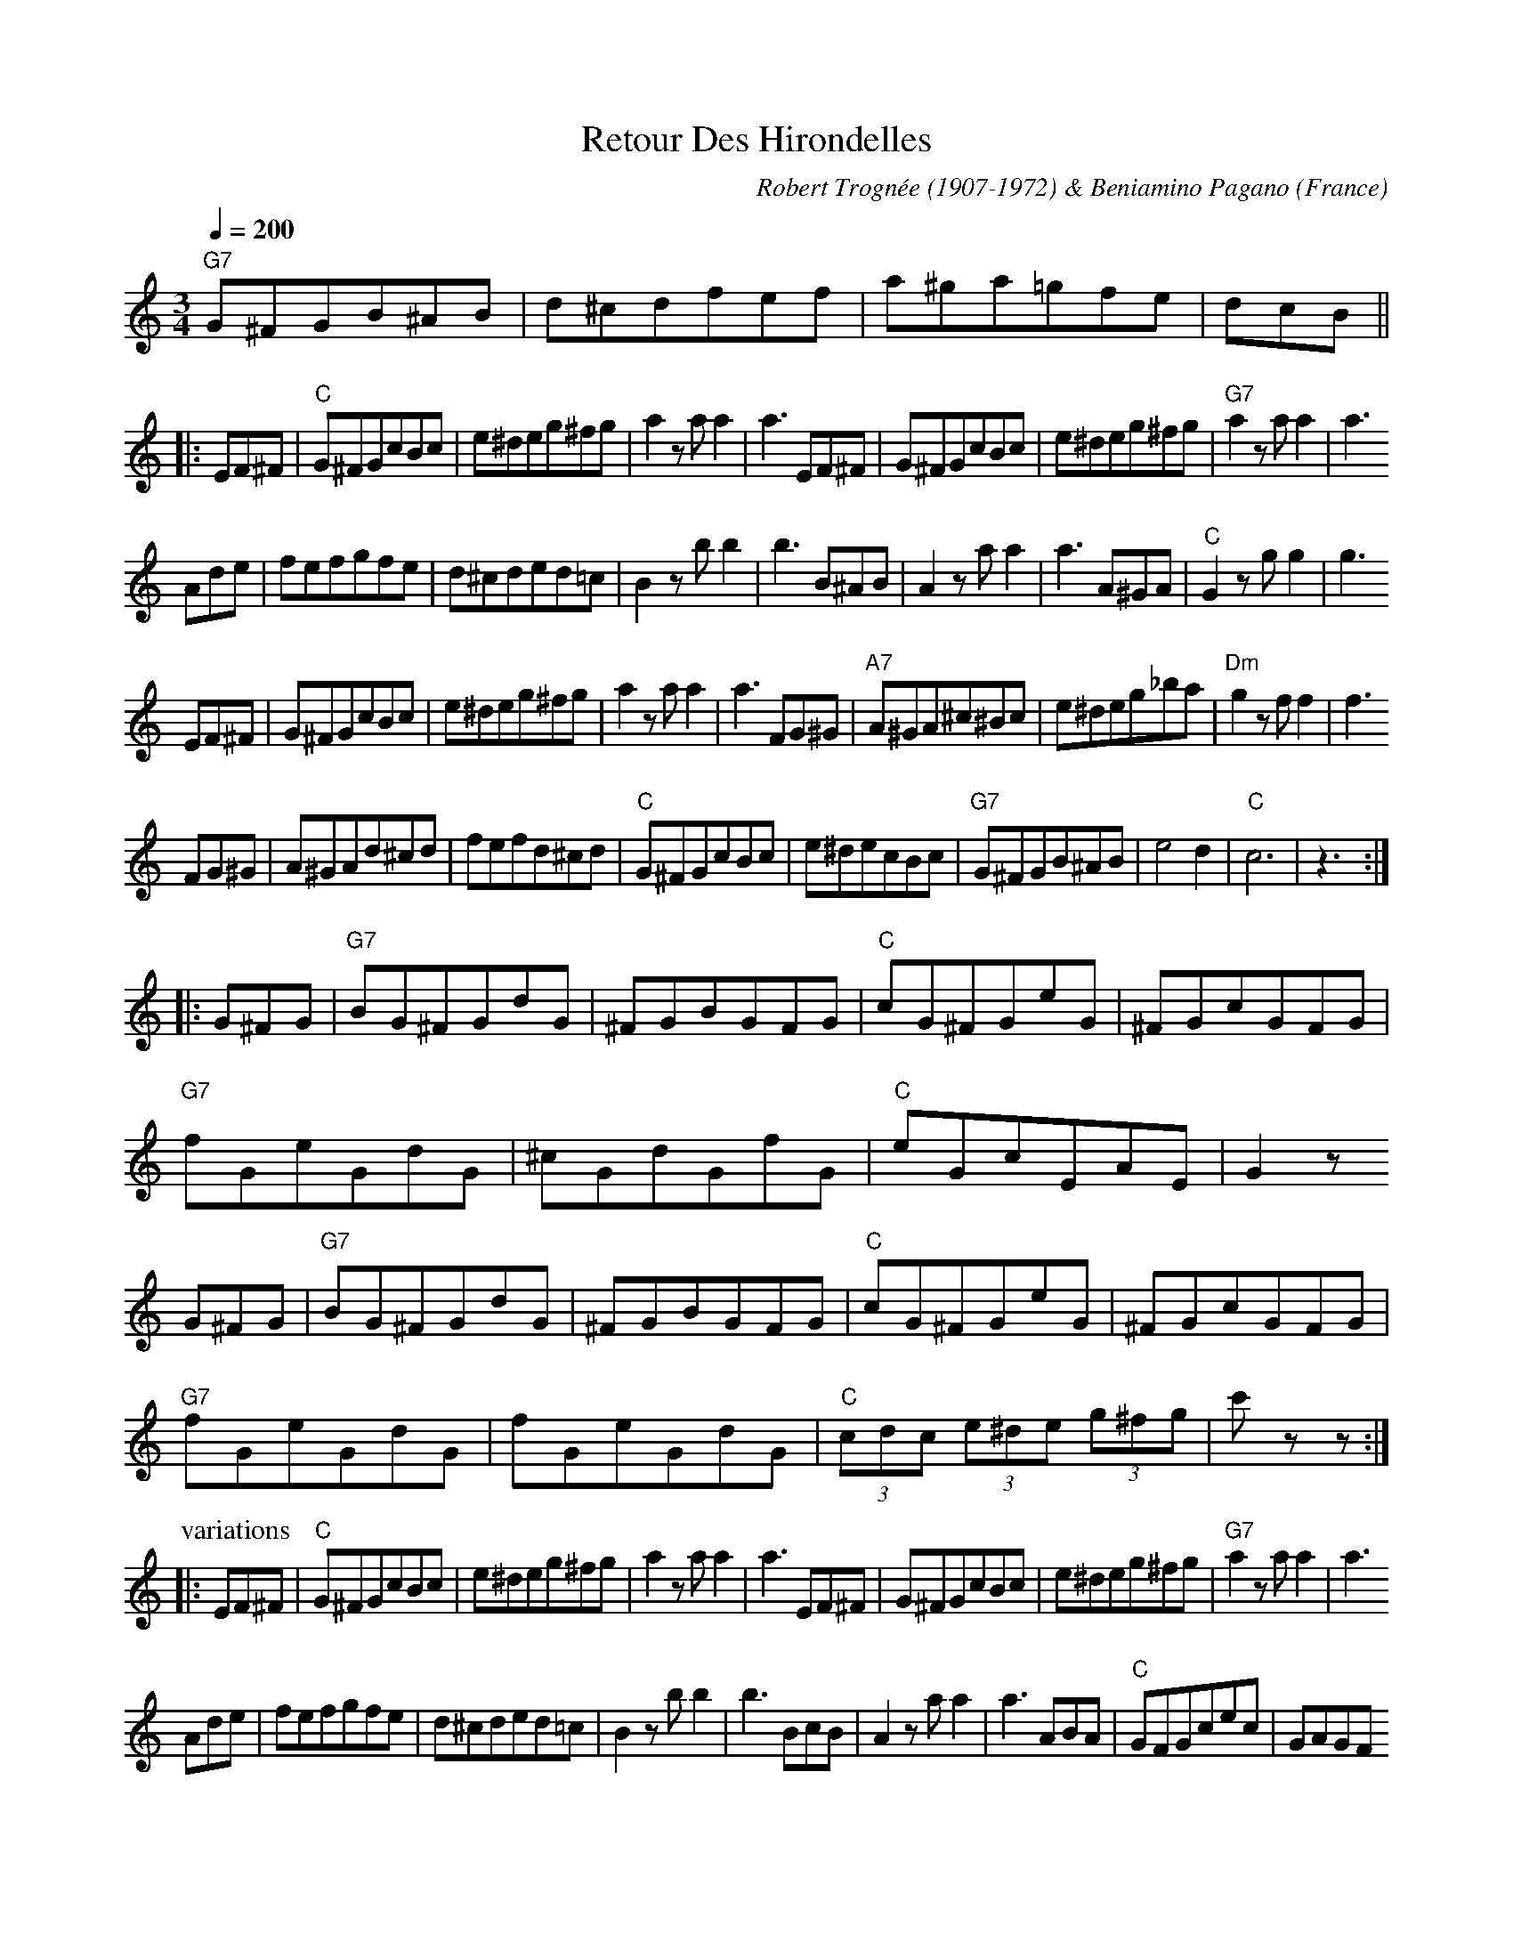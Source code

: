 This file contains 6 musette waltzes (#1 - #6).
You can find more abc tune files at http://www.norbeck.nu/abc/

These musette waltzes are from France - mostly from the 1930's and WW2.
They are played as "swing" waltzes, preferrably with "jazzy" guitar accompaniment.

Last updated 3 May 2017.

(c) Copyright 2017 Henrik Norbeck. This file:
- May be distributed with restrictions below.
- May not be used for commercial purposes (such as printing a tune book to sell).
- This file (or parts of it) may not be made available on a web page for
  download without permission from me.
- This copyright notice must be kept, except when e-mailing individual tunes.
- May be printed on paper for personal use.
- Questions? E-mail: henrik@norbeck.nu


R:valse musette
Z:id:hn-musette-%X
M:3/4
L:1/8
Q:1/4=200

X:1
T:Retour Des Hirondelles
R:valse musette
C:Robert Trogn\'ee (1907-1972) & Beniamino Pagano
H:Sharon Shannon plays this in D, but it's originally in C, which is also
H:a much better key for this tune on the simple system flute.
H:There is also a third part, which I have skipped here.
O:France
D:Sharon Shannon
Z:id:hn-musette-1
M:3/4
L:1/8
Q:1/4=200
K:C
"G7"G^FGB^AB | d^cdfef | a^ga=gfe | dcB ||
|: EF^F | "C"G^FGcBc | e^deg^fg | a2 za a2 | a3 EF^F | G^FGcBc | e^deg^fg | "G7"a2 za a2 | a3
Ade | fefgfe | d^cded=c | B2 zb b2 | b3 B^AB | A2 za a2 | a3 A^GA | "C"G2 zg g2 | g3
EF^F | G^FGcBc | e^deg^fg | a2 za a2 | a3 FG^G | "A7"A^GA^c^Bc | e^deg_ba | "Dm"g2 zf f2 | f3
FG^G | A^GAd^cd | fefd^cd | "C"G^FGcBc | e^decBc | "G7"G^FGB^AB | e4d2 | "C"c6 | z3 :|
|: G^FG | "G7"BG^FGdG | ^FGBGFG | "C"cG^FGeG | ^FGcGFG |
"G7"fGeGdG | ^cGdGfG | "C"eGcEAE | G2z
G^FG | "G7"BG^FGdG | ^FGBGFG | "C"cG^FGeG | ^FGcGFG |
"G7"fGeGdG | fGeGdG | "C"(3cdc (3e^de (3g^fg | c'zz :|
P:variations
|: EF^F | "C"G^FGcBc | e^deg^fg | a2 za a2 | a3 EF^F | G^FGcBc | e^deg^fg | "G7"a2 za a2 | a3
Ade | fefgfe | d^cded=c | B2 zb b2 | b3 BcB | A2 za a2 | a3 ABA | "C"GFGcec | GAGF
EF | G^FGcBc | e^deg^fg | a2 za a2 | a3 FG^G | "A7"A^GA^c^Bc | eAeg_ba | "Dm"g2 zf fe | f3
FG^G | A^GAd^cd | fefa^ga | "C"G^FGcBc | e^deg^fg | "G7"G^FGB^AB | e4d2 | "C"cEGceg | c'zz :|
|: G^FG | "G7"BG^FGdG | ^FGBGFG | "C"cG^FGeG | ^FGcGFG |
"G7"fGeGdG | ^cGdGfG | "C"eGcEAE | G2z
G^FG | "G7"BG^FGdG | ^FGBGFG | "C"cG^FGeG | ^FGcGFG |
"G7"fGeGdG | fGeGdG | "C"(3cdc Bceg | c'zz :|

X:2
T:Le Petit Accord\'eon
R:valse musette
O:France
D:Joe Burke
Z:id:hn-musette-2
M:3/4
Q:1/4=200
K:Em
B,2 |: "Em"G6 | "B7"FE^DEFG | "Em"E3 FGF | E4 d2 | "Am"c6 | "E7"BA^GABc | "Am"A3 BcB | A4 A2 |
"B7"^d6- | ^dB^c^def | "Em"g4-gf |1 geBGEG | "D"A4-AF | "C"GFE^DEG | "B7"F6 | B4 B,2 :|
[2 geBGEF | "C#dim"G4 EG | "B7"F2 G2 F2 | "Em"E6- | E2 D3E ||
|: "D7"FGABcB | AGFDEF | "G"GFGABc | d3 BAG |
"D7"~F3 GAB | ~c3 AFA | "G"G2 GABc | d3 BAG |
"D7"FGABcB | AGFDEF | "G"G2 GABc | d3 BAG |
"D7"F2 FGAB | c2 cAFA | "G"G2 GFGA |1 G2 D3E :|2 G4 B,2 ||
|: "Em"G6 | "B7"FE^DEFG | "Em"E3 FGF | E4 d2 | "Am"c6 | "E7"BA^GABc | "Am"A3 BcB | A4 A2 |
"B7"^d6- | ^dB^c^def | "Em"g4-gf |1 geBGEG | "D"A4-AF | "C"GFE^DEG | "B7"F6 | B4 B,2 :|
[2 geBGEF | "C#dim"G4 EG | "B7"F2 G2 F2 | "Em"E6- | E2 "E"^G2A2 ||
K:E
"E"B6 | "C#dim"c6 | "E"B6- | B2 e2 f2 | "E"(3gag (3fgf (3efe | "B"(3ded (3cdc (3BcB | "F#m"AGF^EFG | A3 GAB |
"F#m"c6 | "B7"d6 | "F#m"c6- | c2 f3g | "F#m"(3aba (3gag (3fgf | "C#m"(3efe (3ded (3cdc | "E"(3BcB ^AB eg | b2 G2 A2 |
"E"B6 | "C#dim"c6 | "E"B6- | B2 e2 f2 | "E"(3gag (3fgf (3efe | "C#7"c'4 b2 | "F#m"b4 a2 | a3 bc'b |
"F#m"af ca fc| af ca fc | "E"ge Bg eB | ge Bg eB | "B7"fd Bf dB | fd Bf dB | "E"e3 ee2 | e4 ||
K:Em
B,2 |: "Em"G6 | "B7"FE^DEFG | "Em"E3 FGF | E4 d2 | "Am"c6 | "E7"BA^GABc | "Am"A3 BcB | A4 A2 |
"B7"^d6- | ^dB^c^def | "Em"g4-gf |1 geBGEG | "D"A4-AF | "C"GFE^DEG | "B7"F6 | B4 B,2 :|
[2 geBGEF | "C#dim"G4 EG | "B7"F2 G2 F2 | "Em"E6- | E4 ||

X:3
T:Valse des Niglos
T:Les Niglos
R:valse musette
C:Gusti Malha
O:France
Z:id:hn-musette-3
M:3/4
L:1/8
Q:1/4=200
K:Em
^DEFGA |: "Em"B2 g3 ^d | f2 e2 c2 | (3BcB GGF=F | E6 | E2 F2 G2 | G2 F2 E2 |
"B7"^DE F4- | F6 | B2 f3 e | ^d2 c2 (3BcB | AAFF=FE | ^D6 | ^D2 E2 F2 |
F2 G3 ^D | "Em"FE G4 | z^D EFGA | (3BcB ^ABg^d | f2 e2 c2 | (3BcB GG F=F | E6 |
"E7"E2 F2 ^G2 | ^G2 A2 B2 | "Am"AB c4- | c4 (3A^G=G | FAAcce | eccAAF |
"Em"A3 G G2 | z G FE^DE | "Edim"G6 | "Ebdim"F4 (3FGF |1 "Em" E6- | E6 :|
[2 "Em"E6- | E2 E2 ^D2 ||
|: "D7"DEFGAB | cABcfe | "G"d3 B B2 | z g egeg | "D7"(3fgf ed c2 |
z f dfdf | "G"(3efe dc B2 |1 z2 E2 ^D2 | "D7"DEFGAB | cABcfe | "G"d3 B B2- |
B2 z2 (3^cd^d | "Em"e3 e e2 | "C7"g2 f2 e2 | "B7"^d6 | z2 E2 ^D2 :|
[2 "G"z2 z2 (3^cd^d | "Em"e3 e e2 | "C7"g2 f2 e2 | "B7"^d6- |
^d4 (3^c=d^d | "Em"e3 e e2 | "C7"g2 f2 e2 | "B7"b6 | z ||
^DEFGA | "Em"B2 g3 ^d | f2 e2 c2 | (3BcB GGF=F | E6 | E2 F2 G2 | G2 F2 E2 |
"B7"^DE F4- | F6 | B2 f3 e | ^d2 c2 (3BcB | AAFF=FE | ^D6 | ^D2 E2 F2 |
F2 G3 ^D | "Em"FE G4 | z^D EFGA | (3BcB ^ABg^d | f2 e2 c2 | (3BcB GGF=F | E6 |
"E7"E2 F2 ^G2 | ^G2 A2 B2 | "Am"AB c4- | c4 (3A^G=G | FAAcce | eccAAF |
"Em"A3 G G2 | z G FE^DE | "Edim"G6 | "Ebdim"F4 (3FGF | "Em"E6- | E6 ||
K:E
"E"B2 c2 d2 | c2 B2 c2 | e2 g2 e2 | c2 B2 G2 | B6 | "Edim"c6 | "B7"d6- | d6 |
B2 c2 a2 | f2 c2 e2 | (3ded c2 B2 | A6 | fdBdfb | "B7#5"=gdBdgb |
"E"g z fedB | c6 | B2 c2 d2 | c2 B2 c2 | e2 g2 e2 | c4 B2 | "E7"e6 | f6 |
"A"f6 | e6 | cdefde | cdefdf | "E"(3efe d2 =d2 | "C#7"cbg=fcB |
"F#7"^A4 c=d | "B7"d2 (3ded cd | "E"e6 | z ||
K:Em
^D EFGA | "Em"B2 g3 ^d | f2 e2 c2 | (3BcB GGF=F | E6 | E2 F2 G2 | G2 F2 E2 |
"B7"^DE F4- | F6 | B2 f3 e | ^d2 c2 (3BcB | AAFF=FE | ^D6 | ^D2 E2 F2 |
F2 G3 ^D | "Em"FE G4 | z^D EFGA | (3BcB ^ABg^d | f2 e2 c2 | (3BcB GGF=F | E6 |
"E7"E2 F2 ^G2 | ^G2 A2 B2 | "Am"AB c4- | c4 (3A^G=G | FAAcce | eccAAF |
"Em"A3 G G2 | z G FE^DE | "Edim"G6 | "Ebdim"F6 | "Em"(3EFE ^DEGB | e2 ||

X:4
T:Indiff\'erence
R:valse musette
C:Tony Murena (1917-1970)
O:France
Z:id:hn-musette-4
M:3/4
L:1/8
Q:1/4=200
K:Em
B,EGBd | "Em"(3cdc B4 | z Begbd' | "B7"(3c'd'c' b4 | z B^dfab |
(3c'd'c' c'2  (3e'f'e' | ^d'2 (3c'=d'c' b2 | b6- ||
|: z B,EGBd | "Em"(3cdc B4 | z Begbd' | (3c'd'c' b4 |
z B,EGBd | cBe^dfe | gfagfe | "B7"(3efe ^d4 | z2 agfg | f3 e^de | ^d3 cBc | B6 |
z2 ag fg | fe^dedc | BcBAGF | "Em"(3FGF E4 | z
B,EGBd | (3cdc B4 | z Begbd' | (3c'd'c' b4 | 
z B,EGBe | "E7"=fedcBA | ^GABcde | "Am"(3ded c4- | c2
A2B2 | ceAc F2 | z ABcBA | "Em"BeGBE2 | z EFGFE | "F#dim"G6 | "B7"(3FGF E2 ^D2 | "Em"E6 :|
z3 |: "Em"GFE | "B7"^DFAcB^A | B^dfc'b^a | "Em"be'gbeg | Begbag |
"B7"ac'fa^df | B^dfagf | "Em"egBeGB | E3
GFE | "B7"^DFAcB^A | B^dfc'b^a | "Em"be'gbeg | Begbag |
"B7"ac'fa^df | B^dfagf |1 "Em"e2 ^degb | e'3 :|2 "Em"e2 ^deBG | E ||
B,EGBd | "Em"(3cdc B4 | z Begbd' | (3c'd'c' b4 | z
B,EGBd | cBe^dfe | gfagfe | "B7"(3efe ^d4 | z2 agfg | f3 e^de | ^d3 cBc | B6 |
z2 agfg | fe^dedc | BcBAGF | "Em"(3FGF E4 | z
B,EGBd | (3cdc B4 | z Begbd' | (3c'd'c' b4 |
z B,EGBe | "E7"=fedcBA | ^GABcde | "Am"(3ded c4- | c2
A2B2 | ceAc F2 | z ABcBA | "Em"BeGBE2 | z EFGFE| "F#dim"G6 | "B7"(3FGF E2 ^D2 | "Em"E6 ||
"Em"E2 E2 _E2 | "G"D6 | B4 B2 | "B7"B6 | ^D6 | "E7"E2 ^G2 B2 | e4 e2| "Am"e6 | A6 |
"D7"d6 | A2 B2 c2 | "G"B6 | G6 | "F#7"F4 F2 | F2 G2 F2 | "B"F6 |
"D7"FF E2 _E2 |"G"D6 | B4 B2 | "B7"B6 | ^D6 | "E7"E2 ^G2 B2 | e4 e2 | "Am"=f6 | e6 |
"Am"e4 e2 | "C#dim"f4 g2 | "G"g6 | "E7"d2 c2 B2 | "A7"B6 | "D7"A4 B2 | "G"G6 | G ||
B,EGBd | "Em"(3cdc B4 | z Begbd' | (3c'd'c' b4 | z
B,EGBd | cBe^dfe | gfagfe | "B7"(3efe ^d4 | z2 agfg | f3 e^de | ^d3 cBc | B6 |
z2 agfg | fe^dedc | BcBAGF | "Em"(3FGF E4 | z
B,EGBd | (3cdc B4 | z Begbd' | (3c'd'c' b4 |
z B,EGBe | "E7"=fedcBA | ^GABcde | "Am"(3ded c4- | c2
A2B2 | ceAc F2 | z ABcBA | "Em"BeGBE2 | z EFGAB | "F#dim"g6 | "B7"(3fgf e2 ^d2 | "Em"e6 ||

X:5
T:Modestie
R:valse musette
C:Andr\'e Poirrier
O:France
Z:id:hn-musette-5
M:3/4
L:1/8
Q:1/4=200
K:C
ede | "C"d3 cdc | B3 GAB | A6- | A3 ede | d3 cdc | "A7"BG^GAB_B | "Dm"A6- | "A7"A3
fef | "Dm"e3 d^cd | "G7"g3 ege | "C"d3 cBc | e3 cec | "D7"B3 A^GA | d3 BdB | "Dm"A2 A2 ^A2 | "G"B3
ede | "C"d3 cdc | B3 GAB | A6 | z GAG^FG | "C7"_B6- | _B BABce | "F"d2 A4- | A6 |
f2 e2 f2 | "Fm"e2 d2 e2 | "C"d2 c2 E2 | "A7"B4 "D7"A2 | "G7"G4 ^G2 | "G9"A4 B2 | "C"cEGceg | c'6 ||
K:G
"G"BddBBe | e6 | BddBBf | f6 | a2 g2 f2 | e2 g2 f2 | "D7"c6 | z DEFG^G |
AccAAd | d6 | AccAAf | f6 | g2 f2 e2 | d2 f2 e2 | "G"B6 | z ded^c=c |
BddBBe | e6 | BddBBf | f6 | "G7"g2 =f2 d2 | A2 B2 =f2 | "C"e6 | z GABce |
g2 e2 c2 | A3 Bcd | "G"B6- | B3 dcB | "D7"A^GABcd | ed^cdef | "G"g6- | g3 ||
K:C
ede | "C"d3 cdc | B3 GAB | A6- | A3 ede | d3 cdc | "A7"BG^GAB_B | "Dm"A6- | "A7"A3
fef | "Dm"e3 d^cd | "G7"g3 ege | "C"d3 cBc | e3 cec | "D7"B3 A^GA | d3 BdB | "Dm"A2 A2 ^A2 | "G"B3
ede | "C"d3 cdc | B3 GAB | A6 | z GAG^FG | "C7"_B6- | _B BABce | "F"d2 A4- | A6 |
f2 e2 f2 | "Fm"e2 d2 e2 | "C"d2 c2 E2 | "A7"B4 "D7"A2 | "G7"G4 ^G2 | "G9"A4 B2 | "C"cEGceg | c'6 ||
K:F
z c=Bcde | "F"f4 e2- | e2 f4 | e4 d2- | d2 e4 | d4 c2- | c2 A4 | "C7"B6 | z
GABcd | e4 d2- | d2 e4 | d4 c2- | c2 d4 | c4 B2- | B2 G2 ^G2 | "F"A6 | z
c=Bcde | f4 e2- | e2 f4 | e4 d2- | d2 c4 | "F7"_e4 d2- | d2 ^f4 | "Bb"g6- | g6 |
a4 g2- | g2 "Bbm"a4 | "F"g4 f2- | f2 e4 | "G7"d4 e2- | e2 "C7"g4 | "F"f6- | f3 ||
K:C
ede | "C"d3 cdc | B3 GAB | A6- | A3 ede | d3 cdc | "A7"BG^GAB_B | "Dm"A6- | "A7"A3
fef | "Dm"e3 d^cd | "G7"g3 ege | "C"d3 cBc | e3 cec | "D7"B3 A^GA | d3 BdB | "Dm"A2 A2 ^A2 | "G"B3
ede | "C"d3 cdc | B3 GAB | A6 | z GAG^FG | "C7"_B6- | _B BABce | "F"d2 A4- | A6 |
f2 e2 f2 | "Fm"e2 d2 e2 | "C"d2 c2 E2 | "A7"B4 "D7"A2 | "G7"G4 ^G2 | "G9"A4 B2 | "C"cEGceg | c'3 ||

X:6
T:La Bourrasque
R:valse musette
C:Michel P\'eguri (1883-1958)
Z:id:hn-musette-6
O:France
M:3/4
L:1/8
Q:1/4=200
K:D
AdcA | B2E2E2 | c2E2E2 | cAcece | Ha2 ||
AdcA | "D"B6- | BABdcA | F6- | F2 AdcA | BAdced | "B7"b4 a2 | "A7"(3aba ge c2- | c2
AdcA | B6- | BABdcA | G6- | G2 E^DEF | GFEFGA | BABcde | "D"f6- | f2
AdcA | B6- | BABdcA | F6- | F2 (3ABA ^GA | "B7"B4 A2 | (3ABA GFEF | "Em"G6- | G2
(3BcB ^AB | gf e4- | "Gm"e2 (3ABA ^GA | "D"fe d4- | d2 (3ABA ^GA | "A7"cBAcBA | cBAcBA | "D"d6- | d3 ||
K:G
DGB | "G"(3ddd dDGB | (3ddd dDGB | "D7"(3ccc cEFA | (3ccc cEFA |
(3fff fEFA | f6 | "G"egdfce | d3
DGB | "G"(3ddd dDGB | (3ddd dDGB | "D7"(3ccc cEFA | (3ccc cEFA |
(3fff fEFA | f6 | "G"(3GBd (3gdB (3GBd | g2 ||
K:D
AdcA | "D"B6- | BABdcA | F6- | F2 AdcA | BAdced | "B7"b4 a2 | "A7"(3aba ge c2- | c2
AdcA | B6- | BABdcA | G6- | G2 E^DEF | GFEFGA | BABcde | "D"f6- | f2
AdcA | B6- | BABdcA | F6- | F2 (3ABA ^GA | "B7"B4 A2 | (3ABA GFEF | "Em"G6- | G2
(3BcB ^AB | gf e4- | "Gm"e2 (3ABA ^GA | "D"fe d4- | d2 (3ABA ^GA | "A7"cBAcBA | cBAcBA | "D"d6- | ddcdef ||
K:G
"G"g2 (3fgf (3efe | "E7"(3ded c2 B2 | "D7"dcBdcA | F2 (3ABA ^GA |
(3fgf (3efe (3ded | (3cdc (3BcB A2 | "G"AGFAGE | Dd^cdef |
"G"g2 (3fgf (3efe | "E7"(3ded c2 B2 | "D7"dcBdcA | F2 (3ABA ^GA |
(3fgf (3efe (3ded | (3cdc (3BcB (3ABA | "G"G3 g g2 | g2 ||
K:D
AdcA | "D"B6- | BABdcA | F6- | F2 AdcA | BAdced | "B7"b4 a2 | "A7"(3aba ge c2- | c2
AdcA | B6- | BABdcA | G6- | G2 E^DEF | GFEFGA | BABcde | "D"f6- | f2
AdcA | B6- | BABdcA | F6- | F2 (3ABA ^GA | "B7"B4 A2 | (3ABA GFEF | "Em"G6- | G2
(3BcB ^AB | gBgBgB | gBgBgB | "D"fAfAfA | f2 (3efe (3ded |
"A7"(3cdc (3BcB (3ABA | (3GAG (3FGF (3EFE | "D"DFAdfa | d'2 ||


